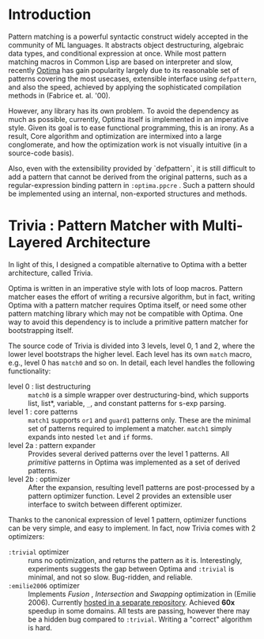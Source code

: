 * Introduction

Pattern matching is a powerful syntactic construct widely accepted in the
community of ML languages. It abstracts object destructuring, algebraic
data types, and conditional expression at once. While most pattern matching
macros in Common Lisp are based on interpreter and slow, recently
[[https://github.com/m2ym/optima][Optima]] has gain popularity largely due to its reasonable set of patterns
covering the most usecases, extensible interface using =defpattern=, and also
the speed, achieved by applying the sophisticated compilation methods in
(Fabrice et. al. '00).

However, any library has its own problem.  To avoid the dependency as much
as possible, currently, Optima itself is implemented in an imperative
style. Given its goal is to ease functional programming, this is an
irony. As a result, Core algorithm and optimization are intermixed into a
large conglomerate, and how the optimization work is not visually intuitive
(in a source-code basis). 

Also, even with the extensibility provided by `defpattern`, it is still
difficult to add a pattern that cannot be derived from the original
patterns, such as a regular-expression binding pattern in =:optima.ppcre= .
Such a pattern should be implemented using an internal, non-exported
structures and methods.

[1] Optimizing Pattern Matching by Fabrice Le Fessant, Luc Maranget

* Trivia : Pattern Matcher with Multi-Layered Architecture

In light of this, I designed a compatible alternative to Optima with a
better architecture, called Trivia.

Optima is written in an imperative style with lots of loop macros. Pattern
matcher eases the effort of writing a recursive algorithm, but in fact, writing Optima with a pattern matcher requires Optima itself, or need some other pattern matching library which may not be compatible with Optima.  One way to avoid this
dependency is to include a primitive pattern matcher for
bootstrapping itself.

The source code of Trivia is divided into 3 levels, level 0, 1 and 2, where
the lower level bootstraps the higher level. Each level has its own =match=
macro, e.g., level 0 has =match0= and so on.  In detail, each level handles
the following functionality:

+ level 0 : list destructuring :: =match0= is a simple wrapper over
     destructuring-bind, which supports list, list*, variable, =_=, and
     constant patterns for s-exp parsing.
+ level 1 : core patterns :: =match1= supports =or1= and =guard1= patterns
     only. These are the minimal set of patterns required to
     implement a matcher. =match1= simply expands into nested =let= and
     =if= forms.
+ level 2a : pattern expander :: Provides several derived patterns over the
     level 1 patterns. All /primitive/ patterns in Optima was implemented as a set of derived patterns.
+ level 2b : optimizer :: After the expansion, resulting level1 patterns
     are post-processed by a pattern optimizer function. Level 2 provides
     an extensible user interface to switch between different optimizer.

Thanks to the canonical expression of level 1 pattern, optimizer functions can be very simple, and easy to implement. In fact, now Trivia comes with 2 optimizers:

+ =:trivial= optimizer :: runs no optimization, and returns the pattern as
     it is. Interestingly, experiments suggests the gap between Optima and
     =:trivial= is minimal, and not so slow. Bug-ridden, and reliable.
+ =:emilie2006= optimizer :: Implements /Fusion/ , /Intersection/ and
     /Swapping/ optimization in (Emilie 2006). Currently [[https://github.com/guicho271828/trivia.emilie2006][hosted in a
     separate repository]].  Achieved *60x* speedup in some domains. All
     tests are passing, however there may be a hidden bug compared to
     =:trivial=. Writing a "correct" algorithm is hard.
